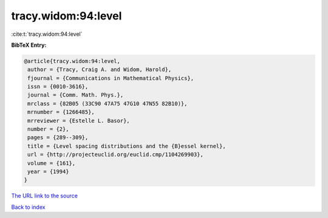 tracy.widom:94:level
====================

:cite:t:`tracy.widom:94:level`

**BibTeX Entry:**

.. code-block:: bibtex

   @article{tracy.widom:94:level,
    author = {Tracy, Craig A. and Widom, Harold},
    fjournal = {Communications in Mathematical Physics},
    issn = {0010-3616},
    journal = {Comm. Math. Phys.},
    mrclass = {82B05 (33C90 47A75 47G10 47N55 82B10)},
    mrnumber = {1266485},
    mrreviewer = {Estelle L. Basor},
    number = {2},
    pages = {289--309},
    title = {Level spacing distributions and the {B}essel kernel},
    url = {http://projecteuclid.org/euclid.cmp/1104269903},
    volume = {161},
    year = {1994}
   }

`The URL link to the source <ttp://projecteuclid.org/euclid.cmp/1104269903}>`__


`Back to index <../By-Cite-Keys.html>`__
